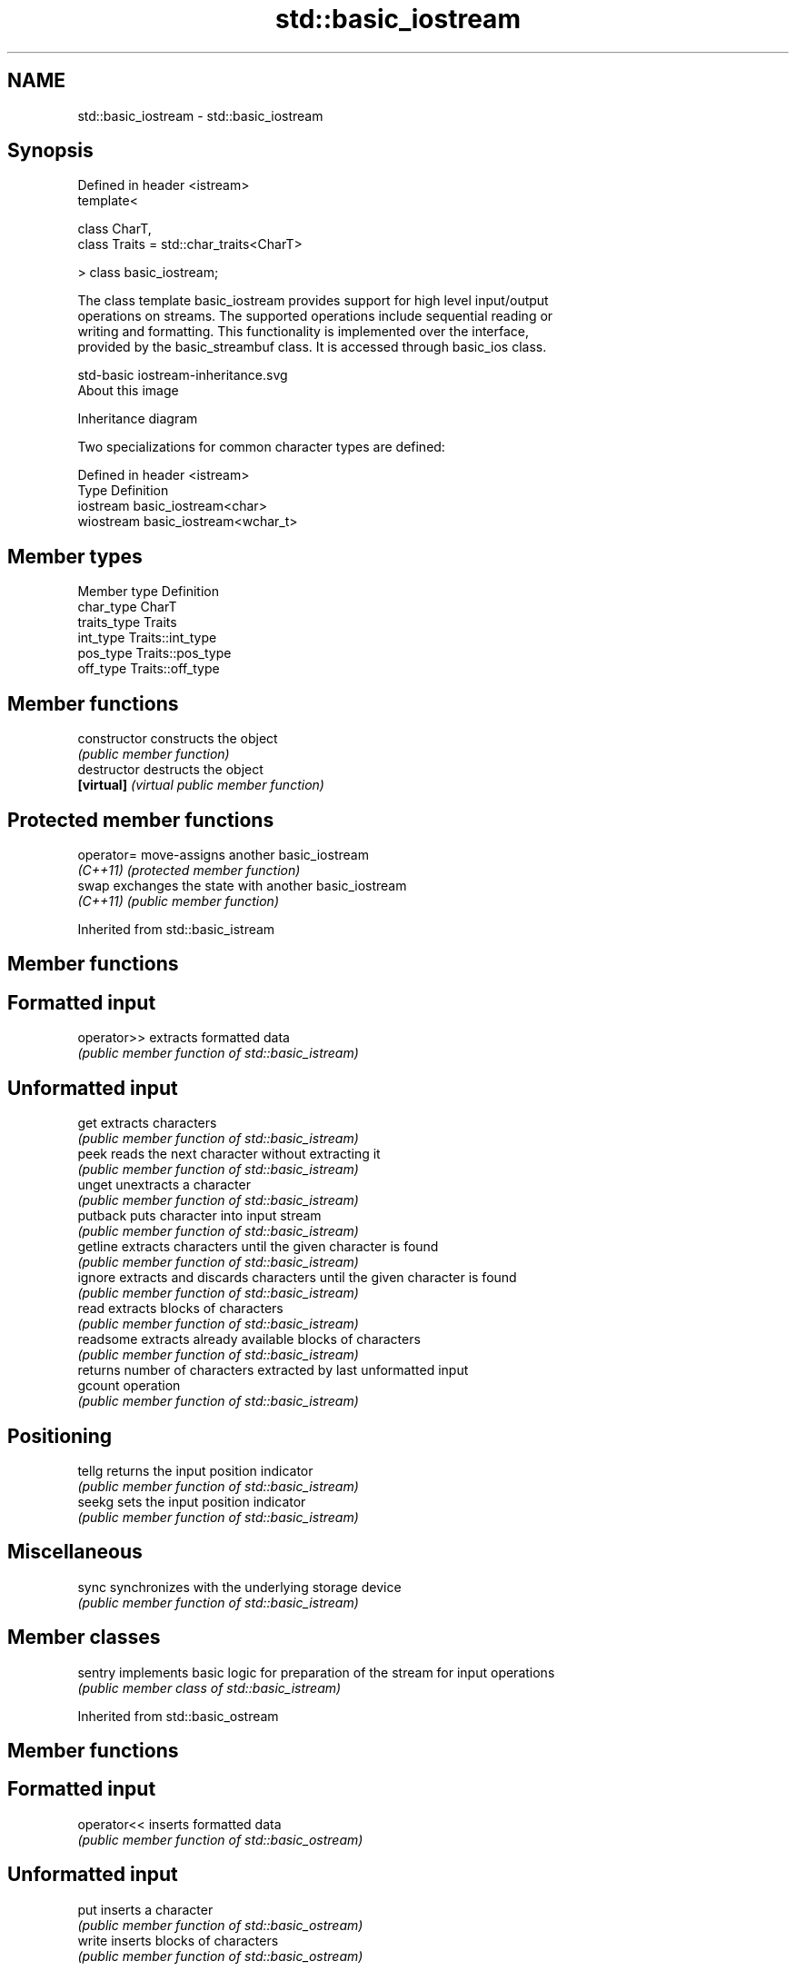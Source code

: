 .TH std::basic_iostream 3 "Apr  2 2017" "2.1 | http://cppreference.com" "C++ Standard Libary"
.SH NAME
std::basic_iostream \- std::basic_iostream

.SH Synopsis
   Defined in header <istream>
   template<

   class CharT,
   class Traits = std::char_traits<CharT>

   > class basic_iostream;

   The class template basic_iostream provides support for high level input/output
   operations on streams. The supported operations include sequential reading or
   writing and formatting. This functionality is implemented over the interface,
   provided by the basic_streambuf class. It is accessed through basic_ios class.

   std-basic iostream-inheritance.svg
   About this image

                                   Inheritance diagram

   Two specializations for common character types are defined:

   Defined in header <istream>
   Type      Definition
   iostream  basic_iostream<char>
   wiostream basic_iostream<wchar_t>

.SH Member types

   Member type Definition
   char_type   CharT
   traits_type Traits
   int_type    Traits::int_type
   pos_type    Traits::pos_type
   off_type    Traits::off_type

.SH Member functions

   constructor   constructs the object
                 \fI(public member function)\fP
   destructor    destructs the object
   \fB[virtual]\fP     \fI(virtual public member function)\fP

.SH Protected member functions

   operator= move-assigns another basic_iostream
   \fI(C++11)\fP   \fI(protected member function)\fP
   swap      exchanges the state with another basic_iostream
   \fI(C++11)\fP   \fI(public member function)\fP

Inherited from std::basic_istream

.SH Member functions

.SH Formatted input
   operator>> extracts formatted data
              \fI(public member function of std::basic_istream)\fP
.SH Unformatted input
   get        extracts characters
              \fI(public member function of std::basic_istream)\fP
   peek       reads the next character without extracting it
              \fI(public member function of std::basic_istream)\fP
   unget      unextracts a character
              \fI(public member function of std::basic_istream)\fP
   putback    puts character into input stream
              \fI(public member function of std::basic_istream)\fP
   getline    extracts characters until the given character is found
              \fI(public member function of std::basic_istream)\fP
   ignore     extracts and discards characters until the given character is found
              \fI(public member function of std::basic_istream)\fP
   read       extracts blocks of characters
              \fI(public member function of std::basic_istream)\fP
   readsome   extracts already available blocks of characters
              \fI(public member function of std::basic_istream)\fP
              returns number of characters extracted by last unformatted input
   gcount     operation
              \fI(public member function of std::basic_istream)\fP
.SH Positioning
   tellg      returns the input position indicator
              \fI(public member function of std::basic_istream)\fP
   seekg      sets the input position indicator
              \fI(public member function of std::basic_istream)\fP
.SH Miscellaneous
   sync       synchronizes with the underlying storage device
              \fI(public member function of std::basic_istream)\fP

.SH Member classes

   sentry implements basic logic for preparation of the stream for input operations
          \fI(public member class of std::basic_istream)\fP

Inherited from std::basic_ostream

.SH Member functions

.SH Formatted input
   operator<< inserts formatted data
              \fI(public member function of std::basic_ostream)\fP
.SH Unformatted input
   put        inserts a character
              \fI(public member function of std::basic_ostream)\fP
   write      inserts blocks of characters
              \fI(public member function of std::basic_ostream)\fP
.SH Positioning
   tellp      returns the output position indicator
              \fI(public member function of std::basic_ostream)\fP
   seekp      sets the output position indicator
              \fI(public member function of std::basic_ostream)\fP
.SH Miscellaneous
   flush      synchronizes with the underlying storage device
              \fI(public member function of std::basic_ostream)\fP

.SH Member classes

   sentry implements basic logic for preparation of the stream for output operations
          \fI(public member class of std::basic_ostream)\fP

Inherited from std::basic_ios

.SH Member types

   Member type Definition
   char_type   CharT
   traits_type Traits
   int_type    Traits::int_type
   pos_type    Traits::pos_type
   off_type    Traits::off_type

.SH Member functions

.SH State functions
   good           checks if no error has occurred i.e. I/O operations are available
                  \fI(public member function of std::basic_ios)\fP
   eof            checks if end-of-file has been reached
                  \fI(public member function of std::basic_ios)\fP
   fail           checks if a recoverable error has occurred
                  \fI(public member function of std::basic_ios)\fP
   bad            checks if a non-recoverable error has occurred
                  \fI(public member function of std::basic_ios)\fP
   operator!      checks if an error has occurred (synonym of fail())
                  \fI(public member function of std::basic_ios)\fP
   operator void*
   operator bool  checks if no error has occurred (synonym of !fail())
   \fI(until C++11)\fP  \fI(public member function of std::basic_ios)\fP
   \fI(since C++11)\fP
   rdstate        returns state flags
                  \fI(public member function of std::basic_ios)\fP
   setstate       sets state flags
                  \fI(public member function of std::basic_ios)\fP
   clear          clears error and eof flags
                  \fI(public member function of std::basic_ios)\fP
.SH Formatting
   copyfmt        copies formatting information
                  \fI(public member function of std::basic_ios)\fP
   fill           manages the fill character
                  \fI(public member function of std::basic_ios)\fP
.SH Miscellaneous
   exceptions     manages exception mask
                  \fI(public member function of std::basic_ios)\fP
   imbue          sets the locale
                  \fI(public member function of std::basic_ios)\fP
   rdbuf          manages associated stream buffer
                  \fI(public member function of std::basic_ios)\fP
   tie            manages tied stream
                  \fI(public member function of std::basic_ios)\fP
   narrow         narrows characters
                  \fI(public member function of std::basic_ios)\fP
   widen          widens characters
                  \fI(public member function of std::basic_ios)\fP

Inherited from std::ios_base

.SH Member functions

.SH Formatting
   flags             manages format flags
                     \fI(public member function of std::ios_base)\fP
   setf              sets specific format flag
                     \fI(public member function of std::ios_base)\fP
   unsetf            clears specific format flag
                     \fI(public member function of std::ios_base)\fP
   precision         manages decimal precision of floating point operations
                     \fI(public member function of std::ios_base)\fP
   width             manages field width
                     \fI(public member function of std::ios_base)\fP
.SH Locales
   imbue             sets locale
                     \fI(public member function of std::ios_base)\fP
   getloc            returns current locale
                     \fI(public member function of std::ios_base)\fP
.SH Internal extensible array
   xalloc            returns a program-wide unique integer that is safe to use as index
   \fB[static]\fP          to pword() and iword()
                     \fI(public static member function of std::ios_base)\fP
                     resizes the private storage if necessary and access to the long
   iword             element at the given index
                     \fI(public member function of std::ios_base)\fP
                     resizes the private storage if necessary and access to the void*
   pword             element at the given index
                     \fI(public member function of std::ios_base)\fP
.SH Miscellaneous
   register_callback registers event callback function
                     \fI(public member function of std::ios_base)\fP
   sync_with_stdio   sets whether C++ and C IO libraries are interoperable
   \fB[static]\fP          \fI(public static member function of std::ios_base)\fP
.SH Member classes
   failure           stream exception
                     \fI(public member class of std::ios_base)\fP
   Init              initializes standard stream objects
                     \fI(public member class of std::ios_base)\fP

.SH Member types and constants
   Type           Explanation
                  stream open mode type

                  The following constants are also defined:

                  Constant Explanation
                  app      seek to the end of stream before each write
   openmode       binary   open in binary mode
                  in       open for reading
                  out      open for writing
                  trunc    discard the contents of the stream when opening
                  ate      seek to the end of stream immediately after open

                  \fI(typedef)\fP
                  formatting flags type

                  The following constants are also defined:

                  Constant    Explanation
                  dec         use decimal base for integer I/O: see std::dec
                  oct         use octal base for integer I/O: see std::oct
                  hex         use hexadecimal base for integer I/O: see std::hex
                  basefield   dec|oct|hex|0. Useful for masking operations
                  left        left adjustment (adds fill characters to the right): see
                              std::left
                  right       right adjustment (adds fill characters to the left): see
                              std::right
                  internal    internal adjustment (adds fill characters to the internal
                              designated point): see std::internal
                  adjustfield left|right|internal. Useful for masking operations
                              generate floating point types using scientific notation,
                  scientific  or hex notation if combined with fixed: see
                              std::scientific
                  fixed       generate floating point types using fixed notation, or
   fmtflags                   hex notation if combined with scientific: see std::fixed
                  floatfield  scientific|fixed|(scientific|fixed)|0. Useful for masking
                              operations
                  boolalpha   insert and extract bool type in alphanumeric format: see
                              std::boolalpha
                              generate a prefix indicating the numeric base for integer
                  showbase    output, require the currency indicator in monetary I/O:
                              see std::showbase
                  showpoint   generate a decimal-point character unconditionally for
                              floating-point number output: see std::showpoint
                  showpos     generate a + character for non-negative numeric output:
                              see std::showpos
                  skipws      skip leading whitespace before certain input operations:
                              see std::skipws
                  unitbuf     flush the output after each output operation: see
                              std::unitbuf
                              replace certain lowercase letters with their uppercase
                  uppercase   equivalents in certain output output operations: see
                              std::uppercase

                  \fI(typedef)\fP
                  state of the stream type

                  The following constants are also defined:

                  Constant Explanation
   iostate        goodbit  no error
                  badbit   irrecoverable stream error
                  failbit  input/output operation failed (formatting or extraction
                           error)
                  eofbit   associated input sequence has reached end-of-file

                  \fI(typedef)\fP
                  seeking direction type

                  The following constants are also defined:

   seekdir        Constant Explanation
                  beg      the beginning of a stream
                  end      the ending of a stream
                  cur      the current position of stream position indicator

                  \fI(typedef)\fP
   event          specifies event type
                  \fI(enum)\fP
   event_callback callback function type
                  \fI(typedef)\fP
